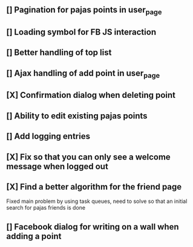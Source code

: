 ** [] Pagination for pajas points in user_page
** [] Loading symbol for FB JS interaction
** [] Better handling of top list
** [] Ajax handling of add point in user_page
** [X] Confirmation dialog when deleting point
** [] Ability to edit existing pajas points
** [] Add logging entries
** [X] Fix so that you can only see a welcome message when logged out
** [X] Find a better algorithm for the friend page
   Fixed main problem by using task queues, need to solve so that an 
   initial search for pajas friends is done   
** [] Facebook dialog for writing on a wall when adding a point
